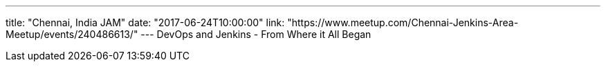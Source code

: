 ---
title: "Chennai, India JAM"
date: "2017-06-24T10:00:00"
link: "https://www.meetup.com/Chennai-Jenkins-Area-Meetup/events/240486613/"
---
DevOps and Jenkins - From Where it All Began
